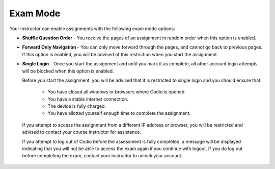 Exam Mode
=========

Your instructor can enable assignments with the following exam mode options:

- **Shuffle Question Order** - You receive the pages of an assignment in random order when this option is enabled.

- **Forward Only Navigation** - You can only move forward through the pages, and cannot go back to previous pages. If this option is enabled, you will be advised of this restriction when you start the assignment.

- **Single Login** - Once you start the assignment and until you mark it as complete, all other account login attempts will be blocked when this option is enabled. 

  Before you start the assignment, you will be advised that it is restricted to single login and you should ensure that:

    - You have closed all windows or browsers where Codio is opened
    - You have a stable internet connection.
    - The device is fully charged.
    - You have allotted yourself enough time to complete the assignment.

 If you attempt to access the assignment from a different IP address or browser, you will be restricted and advised to contact your course instructor for assistance. 

 If you attempt to log out of Codio before the assessment is fully completed, a message will be displayed indicating that you will not be able to access the exam again if you continue with logout. If you do log out before completing the exam, contact your instructor to unlock your account.

